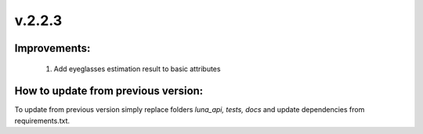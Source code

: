 v.2.2.3
=======

Improvements:
-------------

    1) Add eyeglasses estimation result to basic attributes

How to update from previous version:
------------------------------------

To update from previous version simply replace folders *luna_api, tests, docs* and update dependencies from
requirements.txt.
